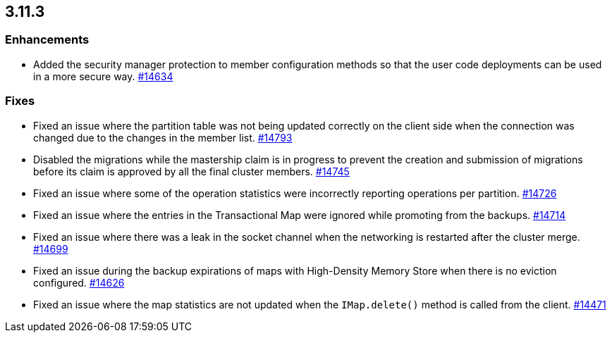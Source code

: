 

== 3.11.3

[[enh-3113]]
=== Enhancements

* Added the security manager protection to member configuration methods so
that the user code deployments can be used in a more secure way.
https://github.com/hazelcast/hazelcast/pull/14634[#14634]

[[fixes-3113]]
=== Fixes

* Fixed an issue where the partition table was not being
updated correctly on the client side when the connection
was changed due to the changes in the member list.
https://github.com/hazelcast/hazelcast/pull/14793[#14793]
* Disabled the migrations while the mastership claim is in
progress to prevent the creation and submission of migrations
before its claim is approved by all the final cluster
members. https://github.com/hazelcast/hazelcast/pull/14745[#14745]
* Fixed an issue where some of the operation statistics
were incorrectly reporting operations per partition.
https://github.com/hazelcast/hazelcast/pull/14726[#14726]
* Fixed an issue where the entries in the Transactional Map were
ignored while promoting from the backups.
https://github.com/hazelcast/hazelcast/pull/14714[#14714]
* Fixed an issue where there was a leak in the socket channel
when the networking is restarted after the cluster merge.
https://github.com/hazelcast/hazelcast/pull/14699[#14699]
* Fixed an issue during the backup expirations of maps with
High-Density Memory Store when there is no eviction configured.
https://github.com/hazelcast/hazelcast/pull/14626[#14626]
* Fixed an issue where the map statistics are not updated when the
`IMap.delete()` method is called from the client.
https://github.com/hazelcast/hazelcast/issues/14471[#14471]
